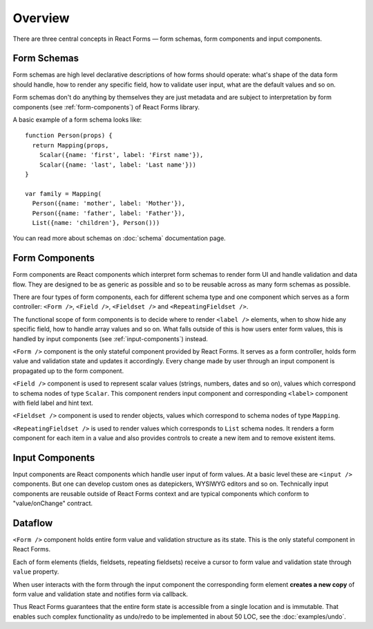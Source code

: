 Overview
========

There are three central concepts in React Forms — form schemas, form components
and input components.

Form Schemas
------------

Form schemas are high level declarative descriptions of how forms should
operate: what's shape of the data form should handle, how to render any specific
field, how to validate user input, what are the default values and so on.

Form schemas don't do anything by themselves they are just metadata and are
subject to interpretation by form components (see :ref:`form-components`) of
React Forms library.

A basic example of a form schema looks like::

  function Person(props) {
    return Mapping(props,
      Scalar({name: 'first', label: 'First name'}),
      Scalar({name: 'last', label: 'Last name'}))
  }

  var family = Mapping(
    Person({name: 'mother', label: 'Mother'}),
    Person({name: 'father', label: 'Father'}),
    List({name: 'children'}, Person()))

You can read more about schemas on :doc:`schema` documentation page.

.. _form-components:

Form Components
---------------

Form components are React components which interpret form schemas to render form
UI and handle validation and data flow. They are designed to be as generic as
possible and so to be reusable across as many form schemas as possible.

There are four types of form components, each for different schema type and one
component which serves as a form controller: ``<Form />``, ``<Field />``,
``<Fieldset />`` and ``<RepeatingFieldset />``.

The functional scope of form components is to decide where to render ``<label
/>`` elements, when to show hide any specific field, how to handle array values
and so on. What falls outside of this is how users enter form values, this is
handled by input components (see :ref:`input-components`) instead.

``<Form />`` component is the only stateful component provided by React Forms.
It serves as a form controller, holds form value and validation state and
updates it accordingly. Every change made by user through an input component is
propagated up to the form component.

``<Field />`` component is used to represent scalar values (strings, numbers,
dates and so on), values which correspond to schema nodes of type ``Scalar``.
This component renders input component and corresponding ``<label>`` component
with field label and hint text.

``<Fieldset />`` component is used to render objects, values which correspond to
schema nodes of type ``Mapping``.

``<RepeatingFieldset />`` is used to render values which corresponds to ``List``
schema nodes. It renders a form component for each item in a value and also
provides controls to create a new item and to remove existent items.

.. _input-components:

Input Components
----------------

Input components are React components which handle user input of form values.
At a basic level these are ``<input />`` components. But one can develop custom
ones as datepickers, WYSIWYG editors and so on. Technically input components are
reusable outside of React Forms context and are typical components which conform
to "value/onChange" contract.

Dataflow
--------

``<Form />`` component holds entire form value and validation structure as its
state. This is the only stateful component in React Forms.

Each of form elements (fields, fieldsets, repeating fieldsets) receive a cursor
to form value and validation state through ``value`` property.

When user interacts with the form through the input component the corresponding
form element **creates a new copy** of form value and validation state and
notifies form via callback.

Thus React Forms guarantees that the entire form state is accessible from a
single location and is immutable. That enables such complex functionality as
undo/redo to be implemented in about 50 LOC, see the :doc:`examples/undo`.

